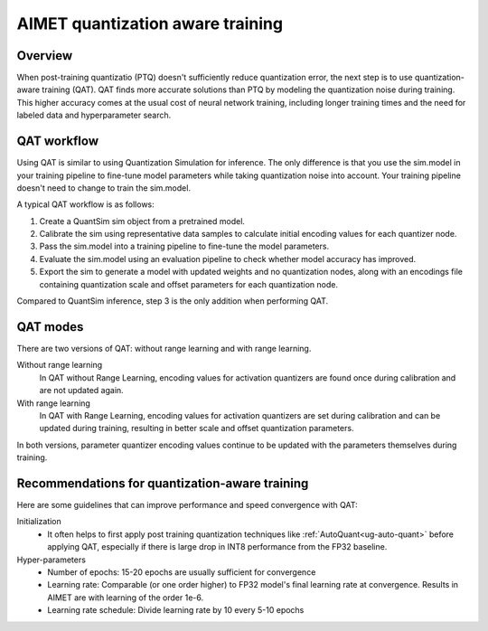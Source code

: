 .. _ug-quantization-aware-training:

#################################
AIMET quantization aware training
#################################

Overview
========

When post-training quantizatio (PTQ) doesn't sufficiently reduce quantization error, the next step is to use quantization-aware training (QAT). QAT finds more accurate solutions than PTQ by modeling the quantization noise during training. This higher accuracy comes at the usual cost of neural network training, including longer training times and the need for labeled data and hyperparameter search.

QAT workflow
============

Using QAT is similar to using Quantization Simulation for inference. The only difference is that you use the sim.model in your training pipeline to fine-tune model parameters while taking quantization noise into account. Your training pipeline doesn't need to change to train the sim.model.

A typical QAT workflow is as follows:

1. Create a QuantSim sim object from a pretrained model.
2. Calibrate the sim using representative data samples to calculate initial encoding values for each quantizer node.
3. Pass the sim.model into a training pipeline to fine-tune the model parameters. 
4. Evaluate the sim.model using an evaluation pipeline to check whether model accuracy has improved.
5. Export the sim to generate a model with updated weights and no quantization nodes, along with an encodings file containing quantization scale and offset parameters for each quantization node.

Compared to QuantSim inference, step 3 is the only addition when performing QAT.

QAT modes
=========

There are two versions of QAT: without range learning and with range learning.

Without range learning
  In QAT without Range Learning, encoding values for activation quantizers are found once during calibration and are not updated again.

With range learning
  In QAT with Range Learning, encoding values for activation quantizers are set during calibration and can be updated during training, resulting in better scale and offset quantization parameters.

In both versions, parameter quantizer encoding values continue to be updated with the parameters themselves during training.

Recommendations for quantization-aware training
===============================================
Here are some guidelines that can improve performance and speed convergence with QAT:

Initialization
  - It often helps to first apply post training quantization techniques like :ref:`AutoQuant<ug-auto-quant>` before applying QAT, especially if there is large drop in INT8 performance from the FP32 baseline.

Hyper-parameters
    - Number of epochs: 15-20 epochs are usually sufficient for convergence
    - Learning rate: Comparable (or one order higher) to FP32 model's final learning rate at convergence.
      Results in AIMET are with learning of the order 1e-6.
    - Learning rate schedule: Divide learning rate by 10 every 5-10 epochs

